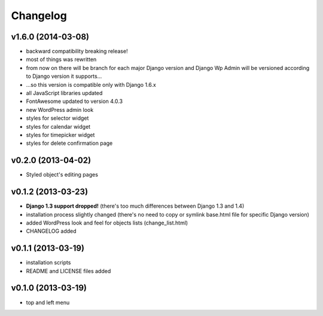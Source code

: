 Changelog
---------

v1.6.0 (2014-03-08)
~~~~~~~~~~~~~~~~~~~

* backward compatibility breaking release!
* most of things was rewritten
* from now on there will be branch for each major Django version and Django Wp Admin will be versioned according to Django version it supports...
* ...so this version is compatible only with Django 1.6.x
* all JavaScript libraries updated
* FontAwesome updated to version 4.0.3
* new WordPress admin look
* styles for selector widget
* styles for calendar widget
* styles for timepicker widget
* styles for delete confirmation page


v0.2.0 (2013-04-02)
~~~~~~~~~~~~~~~~~~~

* Styled object's editing pages


v0.1.2 (2013-03-23)
~~~~~~~~~~~~~~~~~~~

* **Django 1.3 support dropped!** (there's too much differences between Django 1.3 and 1.4)
* installation process slightly changed (there's no need to copy or symlink base.html file for specific Django version)
* added WordPress look and feel for objects lists (change_list.html)
* CHANGELOG added


v0.1.1 (2013-03-19)
~~~~~~~~~~~~~~~~~~~

* installation scripts
* README and LICENSE files added


v0.1.0 (2013-03-19)
~~~~~~~~~~~~~~~~~~~

* top and left menu
